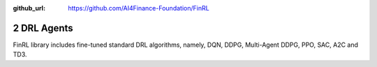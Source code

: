 :github_url: https://github.com/AI4Finance-Foundation/FinRL

2 DRL Agents
============================

FinRL library includes fine-tuned standard DRL algorithms, namely, DQN, DDPG, Multi-Agent DDPG, PPO, SAC, A2C and TD3.

